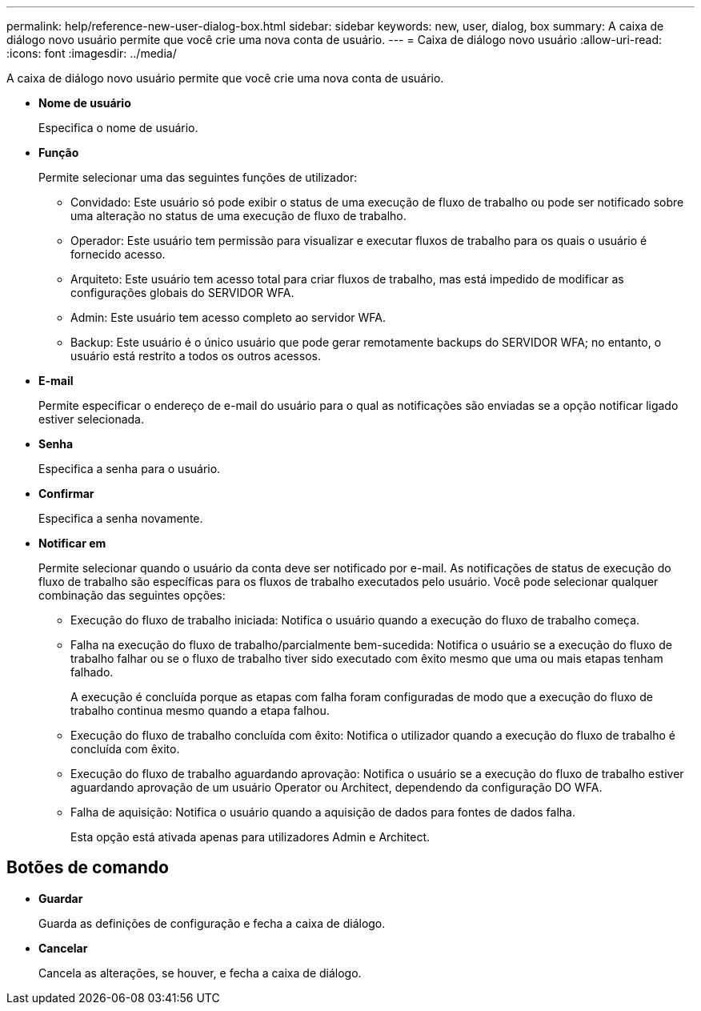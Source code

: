 ---
permalink: help/reference-new-user-dialog-box.html 
sidebar: sidebar 
keywords: new, user, dialog, box 
summary: A caixa de diálogo novo usuário permite que você crie uma nova conta de usuário. 
---
= Caixa de diálogo novo usuário
:allow-uri-read: 
:icons: font
:imagesdir: ../media/


[role="lead"]
A caixa de diálogo novo usuário permite que você crie uma nova conta de usuário.

* *Nome de usuário*
+
Especifica o nome de usuário.

* *Função*
+
Permite selecionar uma das seguintes funções de utilizador:

+
** Convidado: Este usuário só pode exibir o status de uma execução de fluxo de trabalho ou pode ser notificado sobre uma alteração no status de uma execução de fluxo de trabalho.
** Operador: Este usuário tem permissão para visualizar e executar fluxos de trabalho para os quais o usuário é fornecido acesso.
** Arquiteto: Este usuário tem acesso total para criar fluxos de trabalho, mas está impedido de modificar as configurações globais do SERVIDOR WFA.
** Admin: Este usuário tem acesso completo ao servidor WFA.
** Backup: Este usuário é o único usuário que pode gerar remotamente backups do SERVIDOR WFA; no entanto, o usuário está restrito a todos os outros acessos.


* *E-mail*
+
Permite especificar o endereço de e-mail do usuário para o qual as notificações são enviadas se a opção notificar ligado estiver selecionada.

* *Senha*
+
Especifica a senha para o usuário.

* *Confirmar*
+
Especifica a senha novamente.

* *Notificar em*
+
Permite selecionar quando o usuário da conta deve ser notificado por e-mail. As notificações de status de execução do fluxo de trabalho são específicas para os fluxos de trabalho executados pelo usuário. Você pode selecionar qualquer combinação das seguintes opções:

+
** Execução do fluxo de trabalho iniciada: Notifica o usuário quando a execução do fluxo de trabalho começa.
** Falha na execução do fluxo de trabalho/parcialmente bem-sucedida: Notifica o usuário se a execução do fluxo de trabalho falhar ou se o fluxo de trabalho tiver sido executado com êxito mesmo que uma ou mais etapas tenham falhado.
+
A execução é concluída porque as etapas com falha foram configuradas de modo que a execução do fluxo de trabalho continua mesmo quando a etapa falhou.

** Execução do fluxo de trabalho concluída com êxito: Notifica o utilizador quando a execução do fluxo de trabalho é concluída com êxito.
** Execução do fluxo de trabalho aguardando aprovação: Notifica o usuário se a execução do fluxo de trabalho estiver aguardando aprovação de um usuário Operator ou Architect, dependendo da configuração DO WFA.
** Falha de aquisição: Notifica o usuário quando a aquisição de dados para fontes de dados falha.
+
Esta opção está ativada apenas para utilizadores Admin e Architect.







== Botões de comando

* *Guardar*
+
Guarda as definições de configuração e fecha a caixa de diálogo.

* *Cancelar*
+
Cancela as alterações, se houver, e fecha a caixa de diálogo.



